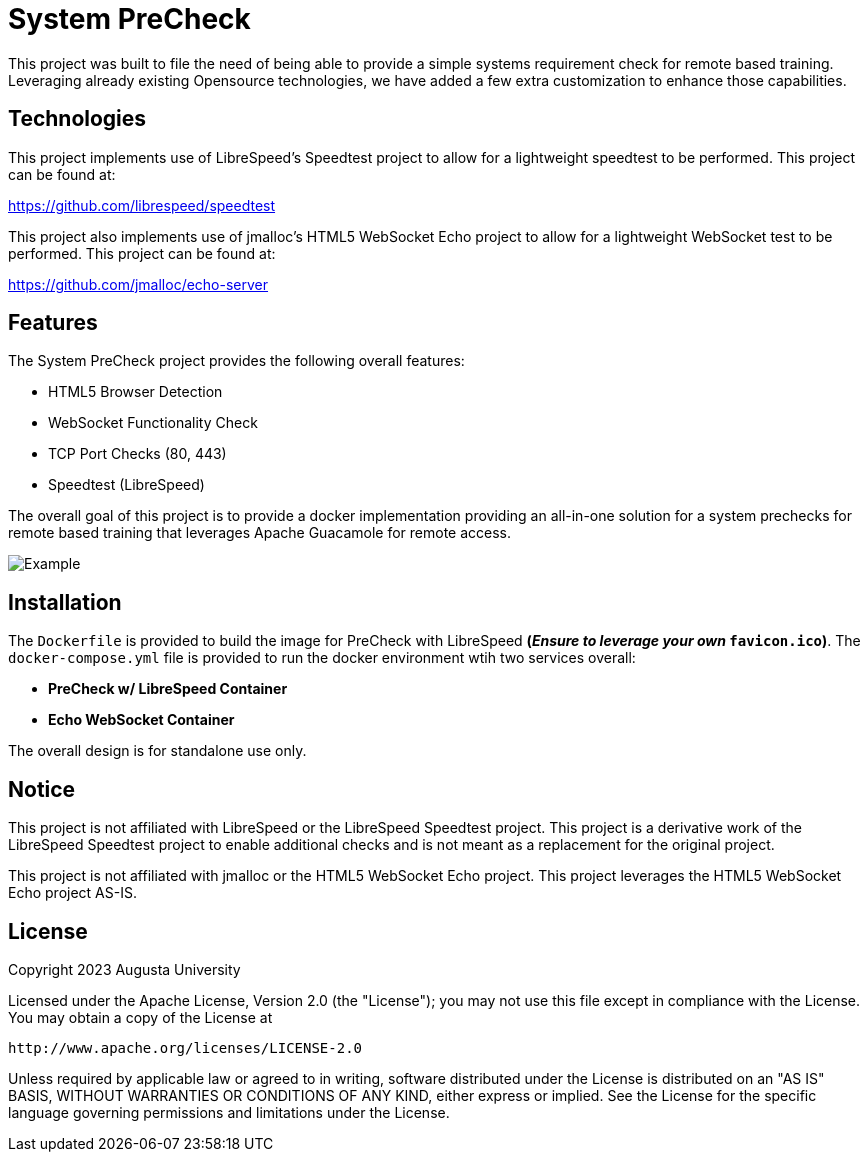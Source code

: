 = System PreCheck

This project was built to file the need of being able to provide a simple
systems requirement check for remote based training. Leveraging already
existing Opensource technologies, we have added a few extra customization
to enhance those capabilities.

== Technologies
This project implements use of LibreSpeed's Speedtest project to allow for
a lightweight speedtest to be performed. This project can be found at: +

https://github.com/librespeed/speedtest

This project also implements use of jmalloc's HTML5 WebSocket Echo project
to allow for a lightweight WebSocket test to be performed. This project can
be found at: +

https://github.com/jmalloc/echo-server

== Features
The System PreCheck project provides the following overall features:

- HTML5 Browser Detection
- WebSocket Functionality Check
- TCP Port Checks (80, 443)
- Speedtest (LibreSpeed)

The overall goal of this project is to provide a docker implementation providing an all-in-one solution for a system prechecks for remote based training that leverages Apache Guacamole for remote access.

image::example.png[Example]

== Installation
The `Dockerfile` is provided to build the image for PreCheck with LibreSpeed **(_Ensure to leverage your own_ `favicon.ico`)**. The `docker-compose.yml` file is provided to run the docker environment wtih two services overall:

- **PreCheck w/ LibreSpeed Container**
- **Echo WebSocket Container**

The overall design is for standalone use only.

== Notice
This project is not affiliated with LibreSpeed or the LibreSpeed Speedtest project. This project is a derivative work of the LibreSpeed Speedtest project to enable additional checks and is not meant as a replacement for the original project.

This project is not affiliated with jmalloc or the HTML5 WebSocket Echo project. This project leverages the HTML5 WebSocket Echo project AS-IS.

== License
Copyright 2023 Augusta University

Licensed under the Apache License, Version 2.0 (the "License");
you may not use this file except in compliance with the License.
You may obtain a copy of the License at

   http://www.apache.org/licenses/LICENSE-2.0

Unless required by applicable law or agreed to in writing, software
distributed under the License is distributed on an "AS IS" BASIS,
WITHOUT WARRANTIES OR CONDITIONS OF ANY KIND, either express or implied.
See the License for the specific language governing permissions and
limitations under the License.

